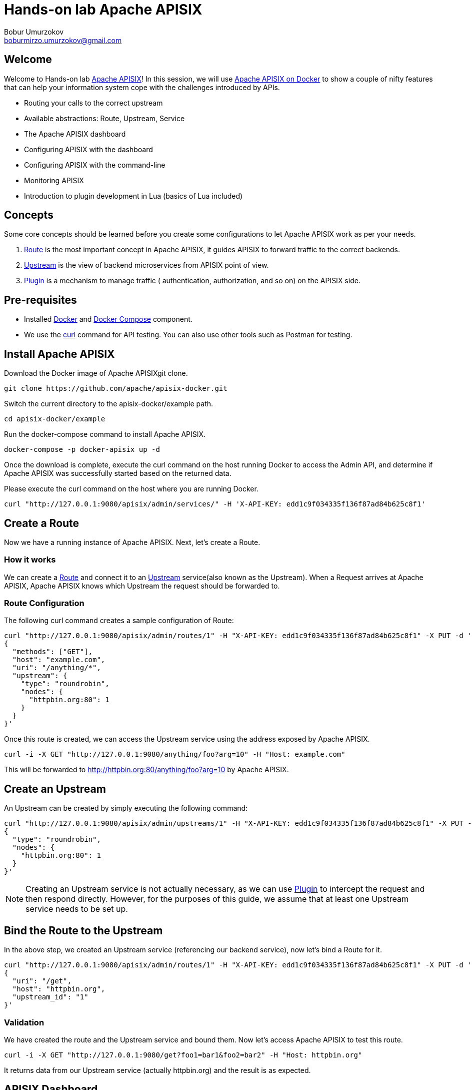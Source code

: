 = Hands-on lab Apache APISIX
Bobur Umurzokov <boburmirzo.umurzokov@gmail.com>

:toc:
:icons: font

== Welcome

Welcome to Hands-on lab https://apisix.apache.org/[Apache APISIX]!
In this session, we will use https://apisix.apache.org/docs/apisix/how-to-build[Apache APISIX on Docker] to show a couple of nifty features that can help your information system cope with the challenges introduced by APIs.

* Routing your calls to the correct upstream
* Available abstractions: Route, Upstream, Service
* The Apache APISIX dashboard
* Configuring APISIX with the dashboard
* Configuring APISIX with the command-line
* Monitoring APISIX
* Introduction to plugin development in Lua (basics of Lua included)

== Concepts

Some core concepts should be learned before you create some configurations to let Apache APISIX work as per your needs.

1. https://apisix.apache.org/docs/apisix/architecture-design/route/[Route] is the most important concept in Apache APISIX, it guides APISIX to forward traffic to the correct backends.
2. https://apisix.apache.org/docs/apisix/architecture-design/upstream/[Upstream] is the view of backend microservices from APISIX point of view.
3. https://apisix.apache.org/docs/apisix/architecture-design/plugin/[Plugin] is a mechanism to manage traffic ( authentication, authorization, and so on) on the APISIX side.

== Pre-requisites

* Installed https://www.docker.com/[Docker] and https://docs.docker.com/compose/[Docker Compose] component.
* We use the https://curl.se/docs/manpage.html[curl] command for API testing.
You can also use other tools such as Postman for testing.

== Install Apache APISIX

Download the Docker image of Apache APISIXgit clone.

[source,bash]
----
git clone https://github.com/apache/apisix-docker.git
----

Switch the current directory to the apisix-docker/example path.

[source,bash]
----
cd apisix-docker/example
----

Run the docker-compose command to install Apache APISIX.

[source,bash]
----
docker-compose -p docker-apisix up -d
----

Once the download is complete, execute the curl command on the host running Docker to access the Admin API, and determine if Apache APISIX was successfully started based on the returned data.


Please execute the curl command on the host where you are running
Docker.

[source,bash]
----
curl "http://127.0.0.1:9080/apisix/admin/services/" -H 'X-API-KEY: edd1c9f034335f136f87ad84b625c8f1'
----

== Create a Route

Now we have a running instance of Apache APISIX. Next, let’s create a
Route.

=== How it works

We can create a https://apisix.apache.org/docs/apisix/architecture-design/route/[Route] and connect it to an https://apisix.apache.org/docs/apisix/architecture-design/upstream/[Upstream] service(also known as the Upstream).
When a Request arrives at Apache APISIX, Apache APISIX knows which Upstream the request should be forwarded to.

=== Route Configuration

The following curl command creates a sample configuration of Route:

[source,bash]
----
curl "http://127.0.0.1:9080/apisix/admin/routes/1" -H "X-API-KEY: edd1c9f034335f136f87ad84b625c8f1" -X PUT -d '
{
  "methods": ["GET"],
  "host": "example.com",
  "uri": "/anything/*",
  "upstream": {
    "type": "roundrobin",
    "nodes": {
      "httpbin.org:80": 1
    }
  }
}'
----

Once this route is created, we can access the Upstream service using the address exposed by Apache APISIX.

[source,bash]
----
curl -i -X GET "http://127.0.0.1:9080/anything/foo?arg=10" -H "Host: example.com"
----

This will be forwarded to http://httpbin.org:80/anything/foo?arg=10 by
Apache APISIX.

== Create an Upstream

An Upstream can be created by simply executing the following command:

[source,bash]
----
curl "http://127.0.0.1:9080/apisix/admin/upstreams/1" -H "X-API-KEY: edd1c9f034335f136f87ad84b625c8f1" -X PUT -d '
{
  "type": "roundrobin",
  "nodes": {
    "httpbin.org:80": 1
  }
}'
----


NOTE: Creating an Upstream service is not actually necessary, as we can use https://apisix.apache.org/docs/apisix/architecture-design/plugin/[Plugin] to intercept the request and then respond directly.
However, for the purposes of this guide, we assume that at least one Upstream service needs to be set up.


== Bind the Route to the Upstream

In the above step, we created an Upstream service (referencing our backend service), now let’s bind a Route for it.

[source,bash]
----
curl "http://127.0.0.1:9080/apisix/admin/routes/1" -H "X-API-KEY: edd1c9f034335f136f87ad84b625c8f1" -X PUT -d '
{
  "uri": "/get",
  "host": "httpbin.org",
  "upstream_id": "1"
}'
----

=== Validation

We have created the route and the Upstream service and bound them.
Now let’s access Apache APISIX to test this route.

[source,bash]
----
curl -i -X GET "http://127.0.0.1:9080/get?foo1=bar1&foo2=bar2" -H "Host: httpbin.org"
----

It returns data from our Upstream service (actually httpbin.org) and the result is as expected.

== APISIX Dashboard

__Apache APISIX__ provides a https://github.com/apache/apisix-dashboard[Dashboard] to make our operation more intuitive and easier on UI.

More information about APISIX Dashboard can be found https://apisix.apache.org/docs/dashboard/USER_GUIDE[here].

TIP: You can also watch you a video tutorial on YouTube https://youtu.be/-9-HZKK2ccI[Getting started with Apache APISIX Dashboard].
You can learn how to use the APISIX dashboard platform to manage your Admin API from a single simple user interface.
Also, how to install Apache APISIX with Docker, how you can create a route, upstream and add authentication to your first Consumer service using the same Dashboard.
The same steps we do here.

=== Add a new Consumer

In the above steps, we created a new route, upstream and mapped the route to the upstream.

====
The same configuration we did via command-line interface can be achieved with the Dashboard.
====

.Here are some of the things you can do with APISIX Dashboard:

- Create new Routes, Upstreams and Consumers.
- Activate or deactivate plugins with a couple of clicks.

WARNING: The route we created is public.
Thus, anyone can access this Upstream service as long as they know the address that Apache APISIX exposes to the outside world.
This is unsafe, it creates certain security risks.
In a practical application scenario, we need to add authentication to the route.

Apache APISIX dashboard is running on the address http://localhost:9000/ if you click and try to open the Apache APISIX dashboard you can see the dashboard is running

====
You can log into the dashboard by using *login* as _admin_ and *password* as an _admin_.
====
image::login-dashboard-screenshot.png[]

After you logged in, go to Route page in the navigation bar on the left side.

As you can see in the below image, there is a route in the Route list that we created previously with curl commands.

image::route-list-screenshot.png[]

Next, open Upstream page by navigating to Upstream option on the same bar.

Similarly, in the list of Upstreams, our example upstream is appeared.

image::upstream-list-screenshot.png[]

So let's create our first consumer I will press a button to create and give a consumer name in this case we can call it _Example Consumer_ so click next

image::create-new-consumer-screenshot.png[]

image::consumer-detail-screenshot.png[]

And we will apply for this consumer the key auth, a key authentication and we need to enable from various plugins options I will choose authentication.

image::key-auth-plugin-enable-screenshot.png[]

Go to the Plugin Editor in order to enable this plugin I need to press enable button and click this toggle switch on then I will just provide a key for the consumer like a key for example key of john and submit click next and submit.

image::plugin-config-example-screenshot.png[]

So now as you can see we have example consumer.

image::example-consumer-created-screenshot.png[]

====
By adding key authentication we are controlling the data that is allowed to be transmitted from our gateways and identifying unique consumers that are accessing our API now that the plugin is activated and any requests that do not include a valid API key will be automatically rejected with HTTP 401 status.
====
To show this let's move over to our terminal.

=== Enable key-auth plugin

To test this we can simply run following command:

[source,bash]
----
curl -i -X GET "http://127.0.0.1:9080/anything/foo?arg=10" -H "Host: example.com"
----

We want to access with GET HTTP method with specified parameters the endpoint.


We will obviously get an unauthorized error now it's our API is secured, and we are missing API key

image::http-unauthorized-error-screenshot.png[]

And what we can do we need to send the API key.
So let's add to the end of my request API key of _Example Consumer_ and press enter.

[source,bash]
----
curl -i -X GET http://127.0.0.1:9080/get -H "Host: httpbin.org" -H "apikey: key-of-john"
----

Now as you can see I can access my API endpoint.

image::access-endpoint-with-consumer.png[]

So far we have shown how you can use the power of Apache APISIX  to deploy configure and publish your API and secure it as well all from a single user interface currently the dashboard.

== Plugins Usage

=== JWT Plugin
Apache APISIX API Gateway acts as a single entry point and offers
many authentication plugins including:

* https://apisix.apache.org/docs/apisix/plugins/basic-auth[HTTP Basic Auth]
* https://apisix.apache.org/docs/apisix/plugins/key-auth[API Keys based Auth]
* https://apisix.apache.org/docs/apisix/plugins/openid-connect[OpenID Connect]
* https://apisix.apache.org/docs/apisix/plugins/hmac-auth[HMAC Auth]
* https://apisix.apache.org/docs/apisix/plugins/ldap-auth[Ldap Authentication]
* And more.

https://apisix.apache.org/docs/apisix/plugins/jwt-auth[JWT (JSON Web Token) plugin] is one strategy for API gateway authentication.
JWT simplifies authentication setup, allowing you to focus more on coding and less on security.
Refer to https://jwt.io/[JWT] for more information.

====
https://apisix.apache.org/docs/apisix/plugins/jwt-auth[Apache APISIX JWT Plugin] acts as an issuer and also validates the token on behalf of your API, so a developer does not have to add any code in your API to process the authentication.
====

IMPORTANT: Your should disable key-auth plugin we enabled for _example-consumer_ via dashboard in order to use another auth plugin.
You can disable it via Dashboard or command line.

Let's apply to our existing API JWT Auth plugin.

Set to our existing _example_consumer_ plugin config the value of the jwt-auth as an option:

[source,bash]
----
curl http://127.0.0.1:9080/apisix/admin/consumers -H 'X-API-KEY: edd1c9f034335f136f87ad84b625c8f1' -X PUT -d '
{
    "username": "example_consumer",
    "plugins": {
        "jwt-auth": {
            "key": "user-key",
            "secret": "my-secret-key"
        }
    }
}'
----

In the console, you will get a response likely below:

image::jwt-add-consumer-screenshot.png[]

For the exising _Example route_ we created previously, enable jwt-auth plugin too:

[source,bash]
----

curl http://127.0.0.1:9080/apisix/admin/routes/1 -H 'X-API-KEY: edd1c9f034335f136f87ad84b625c8f1' -X PUT -d '
{
    "methods": ["GET"],
    "uri": "/get",
    "plugins": {
        "jwt-auth": {}
    },
    "upstream_id": "1"
}'
----

Output:

image::jwt-enable-plugin-route-screenshot.png[]

==== Test Plugin

Now we enabled JWT plugin, it is time to validate it.

TIP: jwt-auth uses the HS256 algorithm by default, and if you use the RS256 algorithm, you need to specify the algorithm and configure the public key and private key, as it is described https://apisix.apache.org/docs/apisix/plugins/jwt-auth#:~:text=jwt%2Dauth%20uses%20the%20HS256%20algorithm[here].

Run the following curl cmd to generate new JWT token:

[source,bash]
----
curl http://127.0.0.1:9080/apisix/plugin/jwt/sign?key=user-key -i
----

Token is generated:

image::jwt-token-generated-screenshot.png[]

Set generated token to your GET request:

[source,bash]
----
curl -i -X GET http://127.0.0.1:9080/get -H 'Authorization: <SET_GENERATED_TOKEN>'
----

Output with token:

image::access-endpoint-with-generated-token.png[]

Obviously, if you try to access the same endpoint without token provided in the Header request, you will get HTTP Error _401 Unauthorized_

Try it yourself:

[source,bash]
----
curl -i -X GET http://127.0.0.1:9080/get
----

Output without token:

image::access-without-jwt-token-screenshot.png[]

As we tested, we can validate the identity of the client attempting to make a connection by using various authentication plugins with the help of Apache APISIX.

=== IP Restriction Plugin

API security refers to the practice of preventing or mitigating attacks on APIs.
In our modern era, API security has become increasingly important.
There are many API security best practices such as making use of TLS encryption, setting API Firewalls, validating request data, throttling for protection, continuously monitoring, auditing, logging or a dedicated API Gateway deployment where you can secure the API traffic from beginning to end.

====
Also, https://apisix.apache.org/docs/apisix/plugins/ip-restriction/[Apache APISIX IP Restrictions Plugin] can be enabled for security reasons, wherein, the users will be allowed to login only from a range of IP addresses as defined by the system or administrators.
If the user tries to log in outside the allowed range, the system throws an error, and login will not be possible.
====

Let's enable `ip-restriction` plugin for our existing _example route_.

[source,bash]
----
curl http://127.0.0.1:9080/apisix/admin/routes/1 -H 'X-API-KEY: edd1c9f034335f136f87ad84b625c8f1' -X PUT -d '
{
    "uri": "/get",
    "upstream_id": "1",
    "plugins": {
        "ip-restriction": {
            "whitelist": [
                "127.0.0.1",
                "113.74.26.106/24"
            ]
        }
    }
}'
----


Output:

image::ip-restrictions-enable-plugin-screenshot.png[]

Now we enabled IP restriction by whitelisting only certain IP addresses, and other requests from different IP addresses will be rejected simply.

[source,bash]
----
curl http://127.0.0.1:9080/get -i --interface 127.0.0.2
----

Output:

image::ip-restrictions-plugin-test-result-screenshot.png[]

TIP: Default returns `{"message":"Your IP address is not allowed"}` when unallowed IP access. If you want to use a custom message, you can configure it in the plugin section.

As you can see from the output, we can not access our API with IPs other than whitelisted ones.

Similarly, with the plugin, you can also add IP addresses to blacklist by changing the previous request.

When you want to disable the ip-restriction plugin (Another plugin), it is very simple, you can delete the corresponding json configuration from the plugin configuration, no need to restart the service (Since Apache APISIX Plugin supports hot reloading), it will take effect immediately:

[source,bash]
----
curl http://127.0.0.1:9080/apisix/admin/routes/1 -H 'X-API-KEY: edd1c9f034335f136f87ad84b625c8f1' -X PUT -d '
{
    "uri": "/get",
    "plugins": {},
    "upstream_id": "1"
}'
----

Output:

image::ip-restrictions-plugin-test-result-disabled-screenshot.png[]

=== Limit Count Plugin

API traffic management can improve the overall visibility of your system and allow you to better understand just what is going on throughout your organization.
And, after you have a better sense of your system’s activities, you’ll have an opportunity to use that information to solve problems directly.

With the help of API Gateway, you can set automatic retries, timeouts, circuit breakers or rate limiting.
Rate limiting is a strategy for limiting network traffic. It puts a cap on how often someone can repeat an action within a certain timeframe – for instance, trying to log into an account.

====
https://apisix.apache.org/docs/apisix/plugins/limit-count/[Limit count plugin] is one type of request limiting plugins. It limits request-rate
by a fixed number of requests in a given time window. It means how many HTTP requests
can be made in a given period of seconds, minutes, hours, days, months, or years.
====

Let's enable `limit-count` plugin on the specified route before. To do so, please run the following cmd:

[source,bash]
----
curl -i http://127.0.0.1:9080/apisix/admin/routes/1 -H 'X-API-KEY: edd1c9f034335f136f87ad84b625c8f1' -X PUT -d '
{
    "uri": "/get",
    "plugins": {
        "limit-count": {
            "count": 2,
            "time_window": 60,
            "rejected_code": 503,
            "key_type": "var",
            "key": "remote_addr"
        }
    },
    "upstream_id": "1"
}'
----

Output:

image::limit-count-plugin-enable-screenshot.png[]

The above configuration limits access to only 2 times in 60 seconds.
The first two visits will be normally accepted. Let's see:

[source,bash]
----
curl -i http://127.0.0.1:9080/get
----

But when you visit for the third time, you will receive a response with the 503 HTTP code:

image::limit-count-plugin-enable-access-failed-screenshot.png[]

TIP: If you set the property _rejected_msg_ in your request to custom message, for example, "_Requests are too frequent, please try again later._", when you visit for the third time, you will receive a response body like below:

----
HTTP/1.1 503 Service Temporarily Unavailable
Content-Type: text/html
Content-Length: 194
Connection: keep-alive
Server: APISIX web server

{"error_msg":"Requests are too frequent, please try again later."}
----

TIP: You also can complete the above operation through the web interface, first add a route, then add limit-count plugin:

image::limit-count-plugin-enable-with-dashboard-screenshot.png[]
